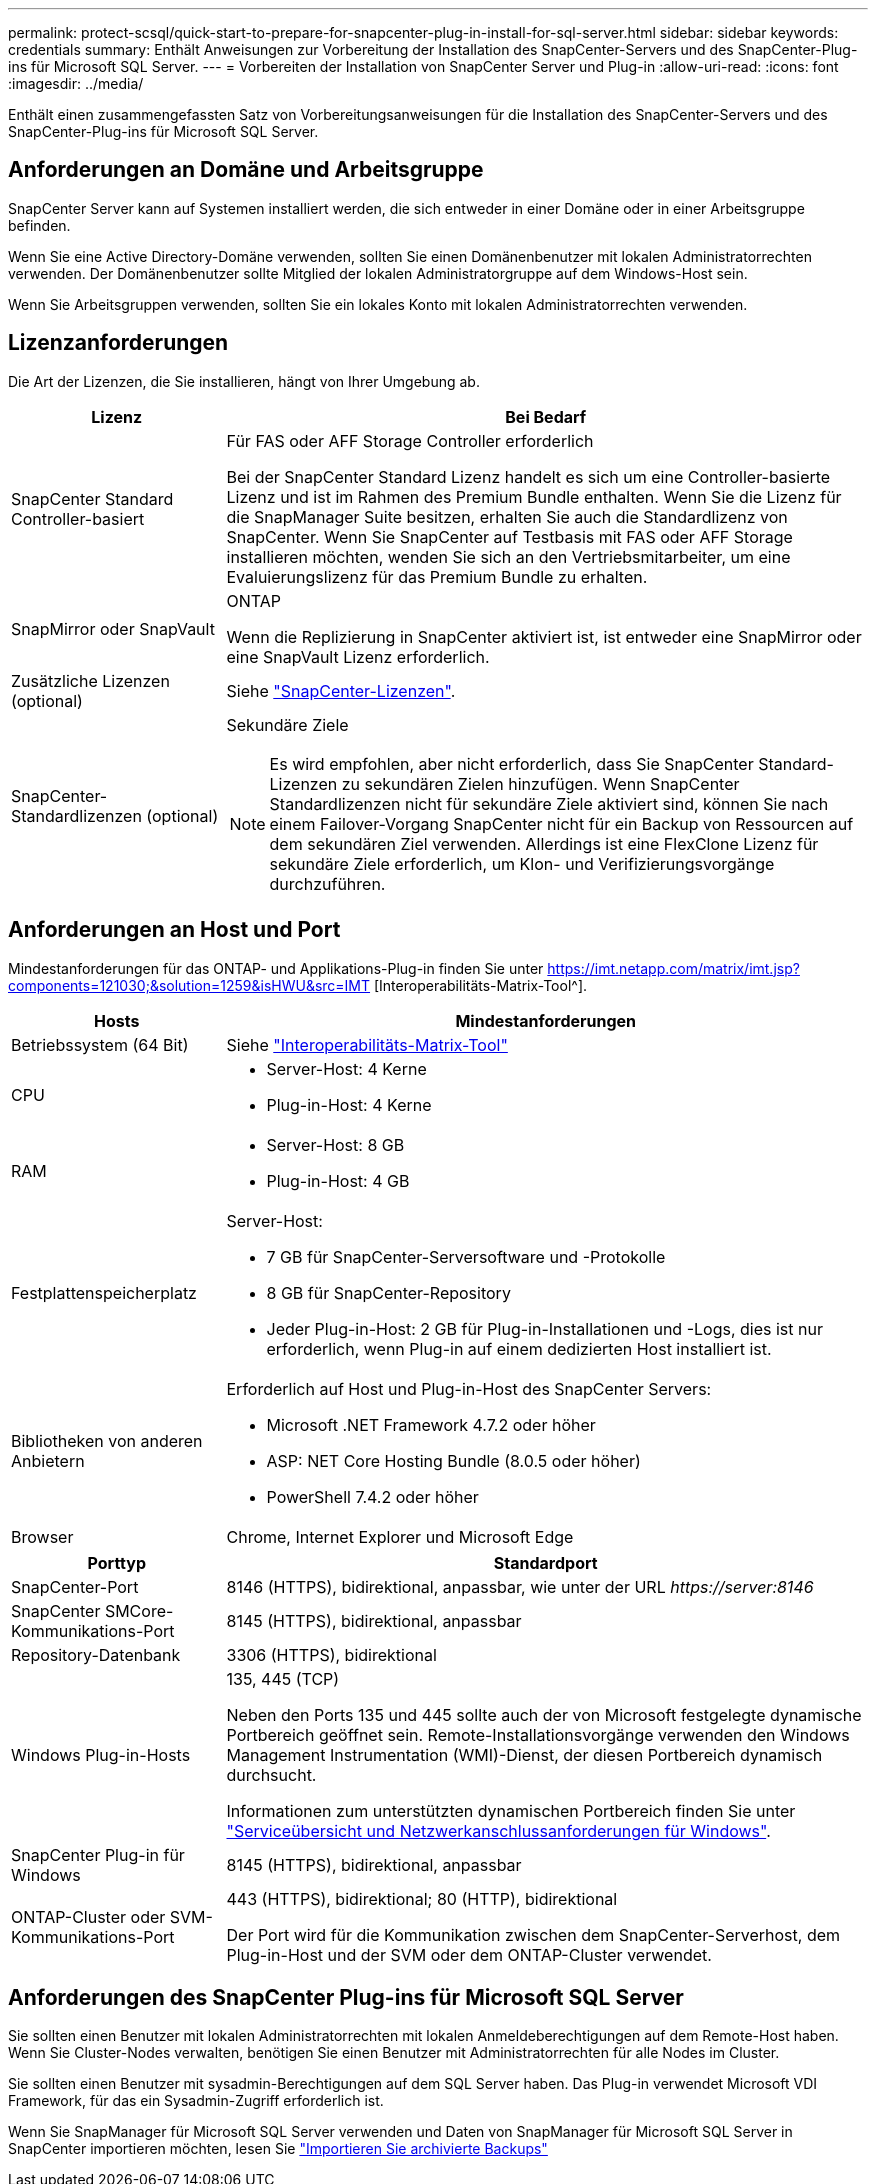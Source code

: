 ---
permalink: protect-scsql/quick-start-to-prepare-for-snapcenter-plug-in-install-for-sql-server.html 
sidebar: sidebar 
keywords: credentials 
summary: Enthält Anweisungen zur Vorbereitung der Installation des SnapCenter-Servers und des SnapCenter-Plug-ins für Microsoft SQL Server. 
---
= Vorbereiten der Installation von SnapCenter Server und Plug-in
:allow-uri-read: 
:icons: font
:imagesdir: ../media/


[role="lead"]
Enthält einen zusammengefassten Satz von Vorbereitungsanweisungen für die Installation des SnapCenter-Servers und des SnapCenter-Plug-ins für Microsoft SQL Server.



== Anforderungen an Domäne und Arbeitsgruppe

SnapCenter Server kann auf Systemen installiert werden, die sich entweder in einer Domäne oder in einer Arbeitsgruppe befinden.

Wenn Sie eine Active Directory-Domäne verwenden, sollten Sie einen Domänenbenutzer mit lokalen Administratorrechten verwenden. Der Domänenbenutzer sollte Mitglied der lokalen Administratorgruppe auf dem Windows-Host sein.

Wenn Sie Arbeitsgruppen verwenden, sollten Sie ein lokales Konto mit lokalen Administratorrechten verwenden.



== Lizenzanforderungen

Die Art der Lizenzen, die Sie installieren, hängt von Ihrer Umgebung ab.

[cols="1,3"]
|===
| Lizenz | Bei Bedarf 


 a| 
SnapCenter Standard Controller-basiert
 a| 
Für FAS oder AFF Storage Controller erforderlich

Bei der SnapCenter Standard Lizenz handelt es sich um eine Controller-basierte Lizenz und ist im Rahmen des Premium Bundle enthalten. Wenn Sie die Lizenz für die SnapManager Suite besitzen, erhalten Sie auch die Standardlizenz von SnapCenter. Wenn Sie SnapCenter auf Testbasis mit FAS oder AFF Storage installieren möchten, wenden Sie sich an den Vertriebsmitarbeiter, um eine Evaluierungslizenz für das Premium Bundle zu erhalten.



 a| 
SnapMirror oder SnapVault
 a| 
ONTAP

Wenn die Replizierung in SnapCenter aktiviert ist, ist entweder eine SnapMirror oder eine SnapVault Lizenz erforderlich.



 a| 
Zusätzliche Lizenzen (optional)
 a| 
Siehe link:../install/concept_snapcenter_licenses.html["SnapCenter-Lizenzen"^].



 a| 
SnapCenter-Standardlizenzen (optional)
 a| 
Sekundäre Ziele


NOTE: Es wird empfohlen, aber nicht erforderlich, dass Sie SnapCenter Standard-Lizenzen zu sekundären Zielen hinzufügen. Wenn SnapCenter Standardlizenzen nicht für sekundäre Ziele aktiviert sind, können Sie nach einem Failover-Vorgang SnapCenter nicht für ein Backup von Ressourcen auf dem sekundären Ziel verwenden. Allerdings ist eine FlexClone Lizenz für sekundäre Ziele erforderlich, um Klon- und Verifizierungsvorgänge durchzuführen.

|===


== Anforderungen an Host und Port

Mindestanforderungen für das ONTAP- und Applikations-Plug-in finden Sie unter https://imt.netapp.com/matrix/imt.jsp?components=121030;&solution=1259&isHWU&src=IMT[] [Interoperabilitäts-Matrix-Tool^].

[cols="1,3"]
|===
| Hosts | Mindestanforderungen 


 a| 
Betriebssystem (64 Bit)
 a| 
Siehe https://imt.netapp.com/matrix/imt.jsp?components=121030;&solution=1259&isHWU&src=IMT["Interoperabilitäts-Matrix-Tool"^]



 a| 
CPU
 a| 
* Server-Host: 4 Kerne
* Plug-in-Host: 4 Kerne




 a| 
RAM
 a| 
* Server-Host: 8 GB
* Plug-in-Host: 4 GB




 a| 
Festplattenspeicherplatz
 a| 
Server-Host:

* 7 GB für SnapCenter-Serversoftware und -Protokolle
* 8 GB für SnapCenter-Repository
* Jeder Plug-in-Host: 2 GB für Plug-in-Installationen und -Logs, dies ist nur erforderlich, wenn Plug-in auf einem dedizierten Host installiert ist.




 a| 
Bibliotheken von anderen Anbietern
 a| 
Erforderlich auf Host und Plug-in-Host des SnapCenter Servers:

* Microsoft .NET Framework 4.7.2 oder höher
* ASP: NET Core Hosting Bundle (8.0.5 oder höher)
* PowerShell 7.4.2 oder höher




 a| 
Browser
 a| 
Chrome, Internet Explorer und Microsoft Edge

|===
[cols="1,3"]
|===
| Porttyp | Standardport 


 a| 
SnapCenter-Port
 a| 
8146 (HTTPS), bidirektional, anpassbar, wie unter der URL _\https://server:8146_



 a| 
SnapCenter SMCore-Kommunikations-Port
 a| 
8145 (HTTPS), bidirektional, anpassbar



 a| 
Repository-Datenbank
 a| 
3306 (HTTPS), bidirektional



 a| 
Windows Plug-in-Hosts
 a| 
135, 445 (TCP)

Neben den Ports 135 und 445 sollte auch der von Microsoft festgelegte dynamische Portbereich geöffnet sein. Remote-Installationsvorgänge verwenden den Windows Management Instrumentation (WMI)-Dienst, der diesen Portbereich dynamisch durchsucht.

Informationen zum unterstützten dynamischen Portbereich finden Sie unter https://docs.microsoft.com/en-US/troubleshoot/windows-server/networking/service-overview-and-network-port-requirements["Serviceübersicht und Netzwerkanschlussanforderungen für Windows"^].



 a| 
SnapCenter Plug-in für Windows
 a| 
8145 (HTTPS), bidirektional, anpassbar



 a| 
ONTAP-Cluster oder SVM-Kommunikations-Port
 a| 
443 (HTTPS), bidirektional; 80 (HTTP), bidirektional

Der Port wird für die Kommunikation zwischen dem SnapCenter-Serverhost, dem Plug-in-Host und der SVM oder dem ONTAP-Cluster verwendet.

|===


== Anforderungen des SnapCenter Plug-ins für Microsoft SQL Server

Sie sollten einen Benutzer mit lokalen Administratorrechten mit lokalen Anmeldeberechtigungen auf dem Remote-Host haben. Wenn Sie Cluster-Nodes verwalten, benötigen Sie einen Benutzer mit Administratorrechten für alle Nodes im Cluster.

Sie sollten einen Benutzer mit sysadmin-Berechtigungen auf dem SQL Server haben. Das Plug-in verwendet Microsoft VDI Framework, für das ein Sysadmin-Zugriff erforderlich ist.

Wenn Sie SnapManager für Microsoft SQL Server verwenden und Daten von SnapManager für Microsoft SQL Server in SnapCenter importieren möchten, lesen Sie link:../protect-scsql/concept_import_archived_backups_from_snapmanager_for_sql_to_snapcenter.html["Importieren Sie archivierte Backups"^]
